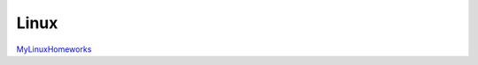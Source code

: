 Linux
=====

.. _MyLinuxHomeworks: https://github.com/ITC-Vanadzor/ITC-7/tree/master/Smbat_Sargsyan/homework/linux
`MyLinuxHomeworks`_
